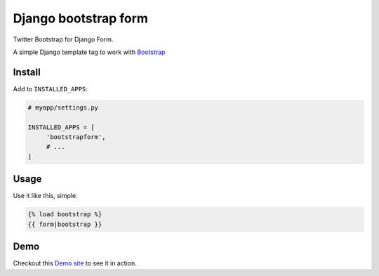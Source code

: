 =====================
Django bootstrap form
=====================

.. image:: https://badge.fury.io/py/django-bootstrap-form.png
   :alt: PyPI version
   :target: https://pypi.python.org/pypi/django-bootstrap-form

.. image:: https://travis-ci.org/tzangms/django-bootstrap-form.png?branch=master   
    :target: https://travis-ci.org/tzangms/django-bootstrap-form

.. image:: https://coveralls.io/repos/tzangms/django-bootstrap-form/badge.png?branch=master  
   :target: https://coveralls.io/r/tzangms/django-bootstrap-form?branch=master


.. image:: https://d2weczhvl823v0.cloudfront.net/tzangms/django-bootstrap-form/trend.png
   :alt: Bitdeli badge
   :target: https://bitdeli.com/free
   

Twitter Bootstrap for Django Form.

A simple Django template tag to work with `Bootstrap <http://twitter.github.com/bootstrap/>`_

Install
=======

Add to ``INSTALLED_APPS``:

.. code-block ::

   # myapp/settings.py
   
   INSTALLED_APPS = [
        'bootstrapform',
        # ...
   ]

Usage
======

Use it like this, simple.

.. code-block::

   {% load bootstrap %}
   {{ form|bootstrap }}


Demo
=====

Checkout this `Demo site <http://django-bootstrap-form.herokuapp.com/>`_ to see it in action. 
